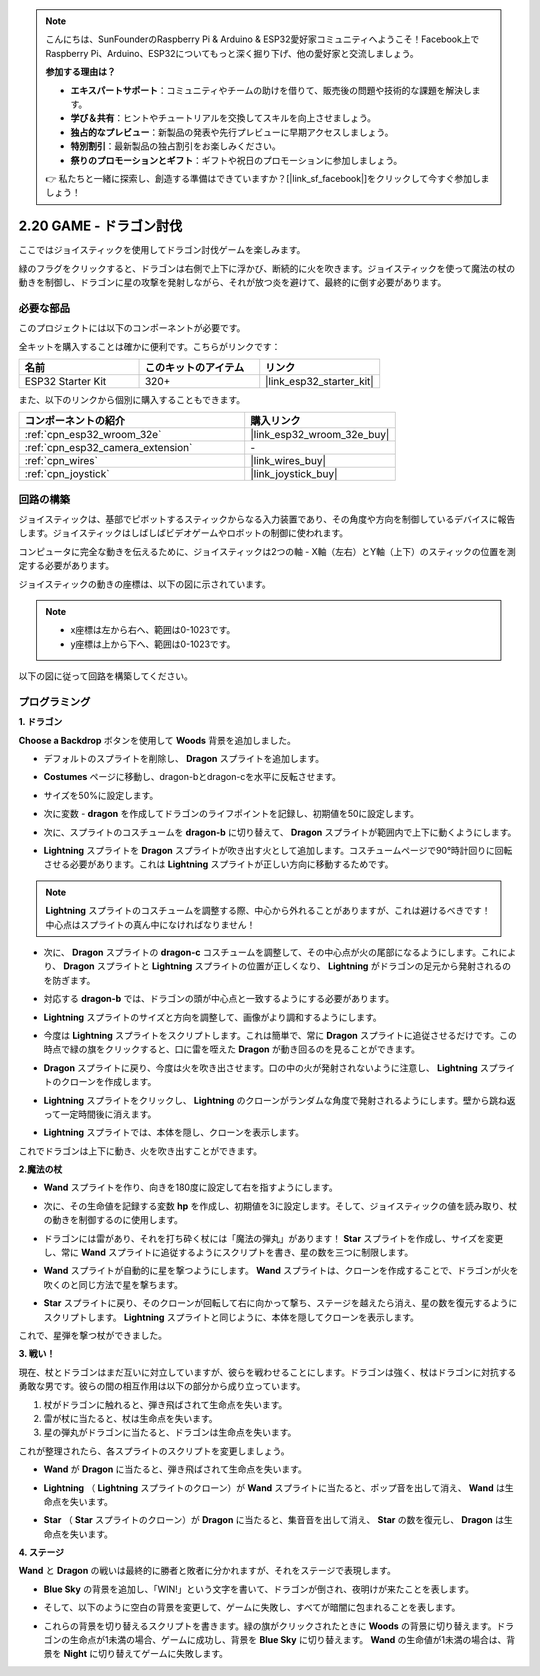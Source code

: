 .. note::

    こんにちは、SunFounderのRaspberry Pi & Arduino & ESP32愛好家コミュニティへようこそ！Facebook上でRaspberry Pi、Arduino、ESP32についてもっと深く掘り下げ、他の愛好家と交流しましょう。

    **参加する理由は？**

    - **エキスパートサポート**：コミュニティやチームの助けを借りて、販売後の問題や技術的な課題を解決します。
    - **学び＆共有**：ヒントやチュートリアルを交換してスキルを向上させましょう。
    - **独占的なプレビュー**：新製品の発表や先行プレビューに早期アクセスしましょう。
    - **特別割引**：最新製品の独占割引をお楽しみください。
    - **祭りのプロモーションとギフト**：ギフトや祝日のプロモーションに参加しましょう。

    👉 私たちと一緒に探索し、創造する準備はできていますか？[|link_sf_facebook|]をクリックして今すぐ参加しましょう！

.. _sh_dragon:

2.20 GAME - ドラゴン討伐
============================

ここではジョイスティックを使用してドラゴン討伐ゲームを楽しみます。

緑のフラグをクリックすると、ドラゴンは右側で上下に浮かび、断続的に火を吹きます。ジョイスティックを使って魔法の杖の動きを制御し、ドラゴンに星の攻撃を発射しながら、それが放つ炎を避けて、最終的に倒す必要があります。

.. image:: img/19_dragon.png

必要な部品
---------------------

このプロジェクトには以下のコンポーネントが必要です。

全キットを購入することは確かに便利です。こちらがリンクです：

.. list-table::
    :widths: 20 20 20
    :header-rows: 1

    *   - 名前
        - このキットのアイテム
        - リンク
    *   - ESP32 Starter Kit
        - 320+
        - |link_esp32_starter_kit|

また、以下のリンクから個別に購入することもできます。

.. list-table::
    :widths: 30 20
    :header-rows: 1

    *   - コンポーネントの紹介
        - 購入リンク

    *   - :ref:`cpn_esp32_wroom_32e`
        - |link_esp32_wroom_32e_buy|
    *   - :ref:`cpn_esp32_camera_extension`
        - \-
    *   - :ref:`cpn_wires`
        - |link_wires_buy|
    *   - :ref:`cpn_joystick`
        - |link_joystick_buy|

回路の構築
-----------------------

ジョイスティックは、基部でピボットするスティックからなる入力装置であり、その角度や方向を制御しているデバイスに報告します。ジョイスティックはしばしばビデオゲームやロボットの制御に使われます。

コンピュータに完全な動きを伝えるために、ジョイスティックは2つの軸 - X軸（左右）とY軸（上下）のスティックの位置を測定する必要があります。

ジョイスティックの動きの座標は、以下の図に示されています。

.. note::

    * x座標は左から右へ、範囲は0-1023です。
    * y座標は上から下へ、範囲は0-1023です。

.. image:: img/16_joystick.png


以下の図に従って回路を構築してください。

.. image:: img/circuit/14_star_crossed_bb.png

プログラミング
------------------

**1. ドラゴン**

**Choose a Backdrop** ボタンを使用して **Woods** 背景を追加しました。

.. image:: img/19_dragon01.png

* デフォルトのスプライトを削除し、 **Dragon** スプライトを追加します。

.. image:: img/19_dragon0.png

* **Costumes** ページに移動し、dragon-bとdragon-cを水平に反転させます。

.. image:: img/19_dragon1.png

* サイズを50%に設定します。

.. image:: img/19_dragon3.png

* 次に変数 - **dragon** を作成してドラゴンのライフポイントを記録し、初期値を50に設定します。

.. image:: img/19_dragon2.png

* 次に、スプライトのコスチュームを **dragon-b** に切り替えて、 **Dragon** スプライトが範囲内で上下に動くようにします。

.. image:: img/19_dragon4.png


* **Lightning** スプライトを **Dragon** スプライトが吹き出す火として追加します。コスチュームページで90°時計回りに回転させる必要があります。これは **Lightning** スプライトが正しい方向に移動するためです。

.. note::
    **Lightning** スプライトのコスチュームを調整する際、中心から外れることがありますが、これは避けるべきです！中心点はスプライトの真ん中になければなりません！

.. image:: img/19_lightning1.png



* 次に、 **Dragon** スプライトの **dragon-c** コスチュームを調整して、その中心点が火の尾部になるようにします。これにより、 **Dragon** スプライトと **Lightning** スプライトの位置が正しくなり、 **Lightning** がドラゴンの足元から発射されるのを防ぎます。

.. image:: img/19_dragon5.png

* 対応する **dragon-b** では、ドラゴンの頭が中心点と一致するようにする必要があります。

.. image:: img/19_dragon5.png

* **Lightning** スプライトのサイズと方向を調整して、画像がより調和するようにします。

.. image:: img/19_lightning3.png

* 今度は **Lightning** スプライトをスクリプトします。これは簡単で、常に **Dragon** スプライトに追従させるだけです。この時点で緑の旗をクリックすると、口に雷を咥えた **Dragon** が動き回るのを見ることができます。

.. image:: img/19_lightning4.png

* **Dragon** スプライトに戻り、今度は火を吹き出させます。口の中の火が発射されないように注意し、 **Lightning** スプライトのクローンを作成します。

.. image:: img/19_dragon6.png

* **Lightning** スプライトをクリックし、 **Lightning** のクローンがランダムな角度で発射されるようにします。壁から跳ね返って一定時間後に消えます。

.. image:: img/19_lightning5.png

* **Lightning** スプライトでは、本体を隠し、クローンを表示します。

.. image:: img/19_lightning6.png

これでドラゴンは上下に動き、火を吹き出すことができます。



**2.魔法の杖**

* **Wand** スプライトを作り、向きを180度に設定して右を指すようにします。

.. image:: img/19_wand1.png

* 次に、その生命値を記録する変数 **hp** を作成し、初期値を3に設定します。そして、ジョイスティックの値を読み取り、杖の動きを制御するのに使用します。

.. image:: img/19_wand2.png

* ドラゴンには雷があり、それを打ち砕く杖には「魔法の弾丸」があります！ **Star** スプライトを作成し、サイズを変更し、常に **Wand** スプライトに追従するようにスクリプトを書き、星の数を三つに制限します。

.. image:: img/19_star2.png

* **Wand** スプライトが自動的に星を撃つようにします。 **Wand** スプライトは、クローンを作成することで、ドラゴンが火を吹くのと同じ方法で星を撃ちます。

.. image:: img/19_wand3.png

* **Star** スプライトに戻り、そのクローンが回転して右に向かって撃ち、ステージを越えたら消え、星の数を復元するようにスクリプトします。 **Lightning** スプライトと同じように、本体を隠してクローンを表示します。

.. image:: img/19_star3.png

これで、星弾を撃つ杖ができました。

**3. 戦い！**

現在、杖とドラゴンはまだ互いに対立していますが、彼らを戦わせることにします。ドラゴンは強く、杖はドラゴンに対抗する勇敢な男です。彼らの間の相互作用は以下の部分から成り立っています。

1. 杖がドラゴンに触れると、弾き飛ばされて生命点を失います。
2. 雷が杖に当たると、杖は生命点を失います。
3. 星の弾丸がドラゴンに当たると、ドラゴンは生命点を失います。

これが整理されたら、各スプライトのスクリプトを変更しましょう。

* **Wand** が **Dragon** に当たると、弾き飛ばされて生命点を失います。

.. image:: img/19_wand4.png

* **Lightning** （ **Lightning** スプライトのクローン）が **Wand** スプライトに当たると、ポップ音を出して消え、 **Wand** は生命点を失います。

.. image:: img/19_lightning7.png

* **Star** （ **Star** スプライトのクローン）が **Dragon** に当たると、集音音を出して消え、 **Star** の数を復元し、 **Dragon** は生命点を失います。

.. image:: img/19_star4.png

**4. ステージ**

**Wand** と **Dragon** の戦いは最終的に勝者と敗者に分かれますが、それをステージで表現します。

* **Blue Sky** の背景を追加し、「WIN!」という文字を書いて、ドラゴンが倒され、夜明けが来たことを表します。

.. image:: img/19_sky0.png

* そして、以下のように空白の背景を変更して、ゲームに失敗し、すべてが暗闇に包まれることを表します。

.. image:: img/19_night.png

* これらの背景を切り替えるスクリプトを書きます。緑の旗がクリックされたときに **Woods** の背景に切り替えます。ドラゴンの生命点が1未満の場合、ゲームに成功し、背景を **Blue Sky** に切り替えます。 **Wand** の生命値が1未満の場合は、背景を **Night** に切り替えてゲームに失敗します。

.. image:: img/19_sky1.png
